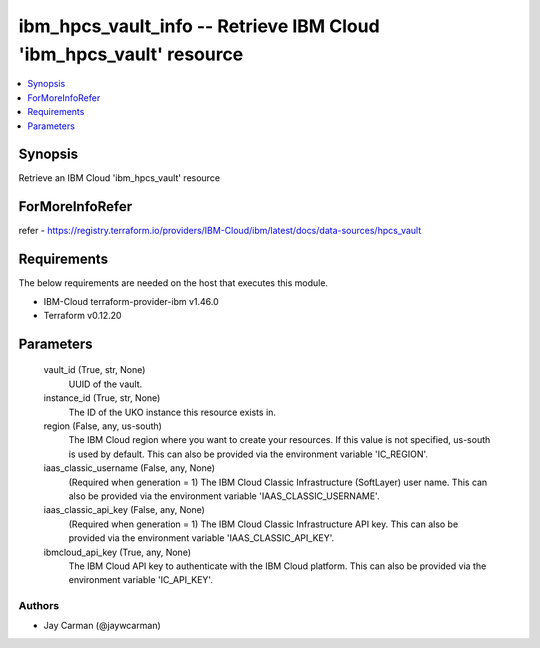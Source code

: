 
ibm_hpcs_vault_info -- Retrieve IBM Cloud 'ibm_hpcs_vault' resource
===================================================================

.. contents::
   :local:
   :depth: 1


Synopsis
--------

Retrieve an IBM Cloud 'ibm_hpcs_vault' resource


ForMoreInfoRefer
----------------
refer - https://registry.terraform.io/providers/IBM-Cloud/ibm/latest/docs/data-sources/hpcs_vault

Requirements
------------
The below requirements are needed on the host that executes this module.

- IBM-Cloud terraform-provider-ibm v1.46.0
- Terraform v0.12.20



Parameters
----------

  vault_id (True, str, None)
    UUID of the vault.


  instance_id (True, str, None)
    The ID of the UKO instance this resource exists in.


  region (False, any, us-south)
    The IBM Cloud region where you want to create your resources. If this value is not specified, us-south is used by default. This can also be provided via the environment variable 'IC_REGION'.


  iaas_classic_username (False, any, None)
    (Required when generation = 1) The IBM Cloud Classic Infrastructure (SoftLayer) user name. This can also be provided via the environment variable 'IAAS_CLASSIC_USERNAME'.


  iaas_classic_api_key (False, any, None)
    (Required when generation = 1) The IBM Cloud Classic Infrastructure API key. This can also be provided via the environment variable 'IAAS_CLASSIC_API_KEY'.


  ibmcloud_api_key (True, any, None)
    The IBM Cloud API key to authenticate with the IBM Cloud platform. This can also be provided via the environment variable 'IC_API_KEY'.













Authors
~~~~~~~

- Jay Carman (@jaywcarman)

